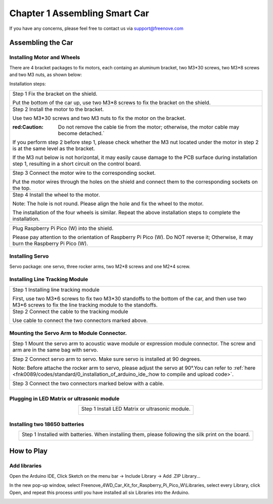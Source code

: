 ##############################################################################
Chapter 1 Assembling Smart Car
##############################################################################

If you have any concerns, please feel free to contact us via support@freenove.com

Assembling the Car
******************************

Installing Motor and Wheels
====================================

There are 4 bracket packages to fix motors, each containg an aluminum bracket, two M3*30 screws, two M3*8 screws and two M3 nuts, as shown below:

.. image:: ../_static/imgs/Standard/1_Assembling_Smart_Car/Chapter01_00.png
    :align: center

Installation steps:

.. table::
    :align: center

    +---------------------------------------------------------------------------------------------------------------------------------------------------------------------+
    | Step 1 Fix the bracket on the shield.                                                                                                                               |
    |                                                                                                                                                                     |
    | |Chapter01_01|                                                                                                                                                      |
    |                                                                                                                                                                     |
    | Put the bottom of the car up, use two M3*8 screws to fix the bracket on the shield.                                                                                 |
    +---------------------------------------------------------------------------------------------------------------------------------------------------------------------+
    | Step 2 Install the motor to the bracket.                                                                                                                            |
    |                                                                                                                                                                     |
    | |Chapter01_02|                                                                                                                                                      |
    |                                                                                                                                                                     |
    | Use two M3*30 screws and two M3 nuts to fix the motor on the bracket.                                                                                               |
    |                                                                                                                                                                     |
    | :red:Caution: Do not remove the cable tie from the motor; otherwise, the motor cable may become detached.`                                                          |
    |                                                                                                                                                                     |
    | If you perform step 2 before step 1, please check whether the M3 nut located under the motor in step 2 is at the same level as the bracket.                         |
    |                                                                                                                                                                     |
    | If the M3 nut below is not horizontal, it may easily cause damage to the PCB surface during installation step 1, resulting in a short circuit on the control board. |
    |                                                                                                                                                                     |
    | |Chapter01_03|                                                                                                                                                      |
    +---------------------------------------------------------------------------------------------------------------------------------------------------------------------+
    | Step 3 Connect the motor wire to the corresponding socket.                                                                                                          |
    |                                                                                                                                                                     |
    | |Chapter01_04|                                                                                                                                                      |
    |                                                                                                                                                                     |
    | Put the motor wires through the holes on the shield and connect them to the corresponding sockets on the top.                                                       |
    +---------------------------------------------------------------------------------------------------------------------------------------------------------------------+
    | Step 4 Install the wheel to the motor.                                                                                                                              |
    |                                                                                                                                                                     |
    | |Chapter01_05|                                                                                                                                                      |
    |                                                                                                                                                                     |
    | Note: The hole is not round. Please align the hole and fix the wheel to the motor.                                                                                  |
    |                                                                                                                                                                     |
    | |Chapter01_06|                                                                                                                                                      |
    |                                                                                                                                                                     |
    | The installation of the four wheels is similar. Repeat the above installation steps to complete the installation.                                                   |
    +---------------------------------------------------------------------------------------------------------------------------------------------------------------------+

.. |Chapter01_01| image:: ../_static/imgs/Standard/1_Assembling_Smart_Car/Chapter01_01.png
.. |Chapter01_02| image:: ../_static/imgs/Standard/1_Assembling_Smart_Car/Chapter01_02.png
.. |Chapter01_03| image:: ../_static/imgs/Standard/1_Assembling_Smart_Car/Chapter01_03.png
.. |Chapter01_04| image:: ../_static/imgs/Standard/1_Assembling_Smart_Car/Chapter01_04.png
.. |Chapter01_05| image:: ../_static/imgs/Standard/1_Assembling_Smart_Car/Chapter01_05.png
.. |Chapter01_06| image:: ../_static/imgs/Standard/1_Assembling_Smart_Car/Chapter01_06.png

.. table::
    :align: center

    +----------------------------------------------------------------------------------------------------------------------------------------+
    | Plug Raspberry Pi Pico (W) into the shield.                                                                                            |
    |                                                                                                                                        |
    | |Chapter01_07|                                                                                                                         |
    |                                                                                                                                        |
    | Please pay attention to the orientation of Raspberry Pi Pico (W). Do NOT reverse it; Otherwise, it may burn the Raspberry Pi Pico (W). |
    +----------------------------------------------------------------------------------------------------------------------------------------+

.. |Chapter01_07| image:: ../_static/imgs/Standard/1_Assembling_Smart_Car/Chapter01_07.png

Installing Servo
===================================

Servo package: one servo, three rocker arms, two M2*8 screws and one M2*4 screw. 

.. image:: ../_static/imgs/Standard/1_Assembling_Smart_Car/Chapter01_08.png
    :align: center

.. table::
    :align: center

    +-----------------------------------------------------------------------------------------------------------------+
    | Step 1 Fix servo1 to the shield.                                                                                |
    |                                                                                                                 |
    | |Chapter01_09|                                                                                                  |
    |                                                                                                                 |
    | Use two M2*8 screws and two M2 nuts to mount the servo1 on the shield. Pay attention to the servo's direction. |
    +-----------------------------------------------------------------------------------------------------------------+
    | Step 2 Wiring of the servor motor                                                                               |
    |                                                                                                                 |
    | Connect servo1 to P3 interfaces on the shield.                                                                  |
    |                                                                                                                 |
    | Pay attention to the color of the wires. Do not connect them wrongly.                                           |
    |                                                                                                                 |
    | |Chapter01_10|                                                                                                  |
    |                                                                                                                 |
    | Connect servo to P3 interfaces on the shield respectively.                                                      |
    |                                                                                                                 |
    | Pay attention to the color of the wires. Do not connect them wrongly.                                           |
    +-----------------------------------------------------------------------------------------------------------------+

.. |Chapter01_09| image:: ../_static/imgs/Standard/1_Assembling_Smart_Car/Chapter01_09.png
.. |Chapter01_10| image:: ../_static/imgs/Standard/1_Assembling_Smart_Car/Chapter01_10.png

Installing Line Tracking Module
=====================================

.. table::
    :align: center

    +----------------------------------------------------------------------------------------------------------------------------------------------------------------+
    | Step 1 Installing line tracking module                                                                                                                         |
    |                                                                                                                                                                |
    | |Chapter01_11|                                                                                                                                                 |
    |                                                                                                                                                                |
    | First, use two M3*6 screws to fix two M3*30 standoffs to the bottom of the car, and then use two M3*6 screws to fix the line tracking module to the standoffs. |
    +----------------------------------------------------------------------------------------------------------------------------------------------------------------+
    | Step 2 Connect the cable to the tracking module                                                                                                                |
    |                                                                                                                                                                |
    | |Chapter01_12|                                                                                                                                                 |
    |                                                                                                                                                                |
    | Use cable to connect the two connectors marked above.                                                                                                          |
    +----------------------------------------------------------------------------------------------------------------------------------------------------------------+

.. |Chapter01_11| image:: ../_static/imgs/Standard/1_Assembling_Smart_Car/Chapter01_11.png
.. |Chapter01_12| image:: ../_static/imgs/Standard/1_Assembling_Smart_Car/Chapter01_12.png

Mounting the Servo Arm to Module Connector.
=================================================

.. table::
    :align: center

    +----------------------------------------------------------------------------------------------------------------------------------------------------------------------------------------------------+
    | Step 1 Mount the servo arm to acoustic wave module or expression module connector. The screw and arm are in the same bag with servo.                                                               |
    |                                                                                                                                                                                                    |
    | |Chapter01_13|                                                                                                                                                                                     |
    +----------------------------------------------------------------------------------------------------------------------------------------------------------------------------------------------------+
    | Step 2 Connect servo arm to servo. Make sure servo is installed at 90 degrees.                                                                                                                     |
    |                                                                                                                                                                                                    |
    | Note: Before attache the rocker arm to servo, please adjust the servo at 90°.You can refer to :ref:`here <fnk0089/codes/standard/0_installation_of_arduino_ide_:how to compile and upload code>`.  |
    |                                                                                                                                                                                                    |
    | |Chapter01_14|                                                                                                                                                                                     |
    +----------------------------------------------------------------------------------------------------------------------------------------------------------------------------------------------------+
    | Step 3 Connect the two connectors marked below with a cable.                                                                                                                                       |
    |                                                                                                                                                                                                    |
    | |Chapter01_15|                                                                                                                                                                                     |
    +----------------------------------------------------------------------------------------------------------------------------------------------------------------------------------------------------+

.. |Chapter01_13| image:: ../_static/imgs/Standard/1_Assembling_Smart_Car/Chapter01_13.png
.. |Chapter01_14| image:: ../_static/imgs/Standard/1_Assembling_Smart_Car/Chapter01_14.png
.. |Chapter01_15| image:: ../_static/imgs/Standard/1_Assembling_Smart_Car/Chapter01_15.png

Plugging in LED Matrix or ultrasonic module
==================================================

.. table::
    :align: center

    +-------------------------------------------------+
    | Step 1 Install LED Matrix or ultrasonic module. |
    |                                                 |
    | |Chapter01_16|                                  |
    |                                                 |
    | |Chapter01_17|                                  |
    +-------------------------------------------------+

.. |Chapter01_16| image:: ../_static/imgs/Standard/1_Assembling_Smart_Car/Chapter01_16.png
.. |Chapter01_17| image:: ../_static/imgs/Standard/1_Assembling_Smart_Car/Chapter01_17.png

Installing two 18650 batteries
======================================

.. table::
    :align: center

    +-------------------------------------------------------------------------------------------------------+
    | Step 1 Installed with batteries. When installing them, please following the silk print on the board.  |
    |                                                                                                       |
    | |Chapter01_18|                                                                                        |
    |                                                                                                       |
    | |Chapter01_19|                                                                                        |
    +-------------------------------------------------------------------------------------------------------+

.. |Chapter01_18| image:: ../_static/imgs/Standard/1_Assembling_Smart_Car/Chapter01_18.png
.. |Chapter01_19| image:: ../_static/imgs/Standard/1_Assembling_Smart_Car/Chapter01_19.png

How to Play
***************************************

Add libraries
=======================================

Open the Arduino IDE, Click Sketch on the menu bar -> Include Library -> Add .ZIP Library...

.. image:: ../_static/imgs/Standard/1_Assembling_Smart_Car/Chapter01_20.png
    :align: center

In the new pop-up window, select Freenove_4WD_Car_Kit_for_Raspberry_Pi_Pico_W\\Libraries, select every Library, click Open, and repeat this process until you have installed all six Libraries into the Arduino.

.. image:: ../_static/imgs/Standard/1_Assembling_Smart_Car/Chapter01_21.png
    :align: center